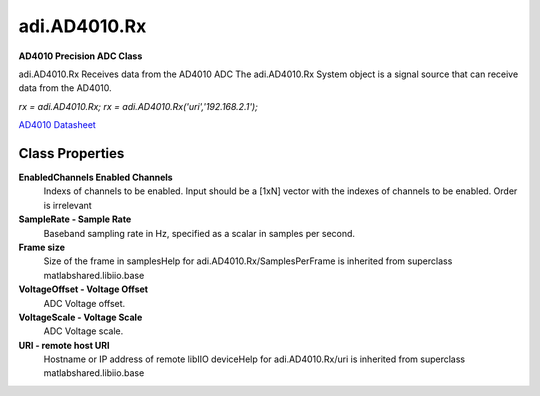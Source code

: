 adi.AD4010.Rx
-------------

**AD4010 Precision ADC Class**

adi.AD4010.Rx Receives data from the AD4010 ADC
The adi.AD4010.Rx System object is a signal source that can receive
data from the AD4010.

`rx = adi.AD4010.Rx;`
`rx = adi.AD4010.Rx('uri','192.168.2.1');`

`AD4010 Datasheet <https://www.analog.com/media/en/technical-documentation/data-sheets/ad4002-4006-4010.pdf>`_

Class Properties
================

**EnabledChannels Enabled Channels**
   Indexs of channels to be enabled. Input should be a [1xN] vector with the indexes of channels to be enabled. Order is irrelevant

**SampleRate - Sample Rate**
   Baseband sampling rate in Hz, specified as a scalar in samples per second.

**Frame size**
   Size of the frame in samplesHelp for adi.AD4010.Rx/SamplesPerFrame is inherited from superclass matlabshared.libiio.base

**VoltageOffset - Voltage Offset**
   ADC Voltage offset.

**VoltageScale - Voltage Scale**
   ADC Voltage scale.

**URI - remote host URI**
   Hostname or IP address of remote libIIO deviceHelp for adi.AD4010.Rx/uri is inherited from superclass matlabshared.libiio.base

